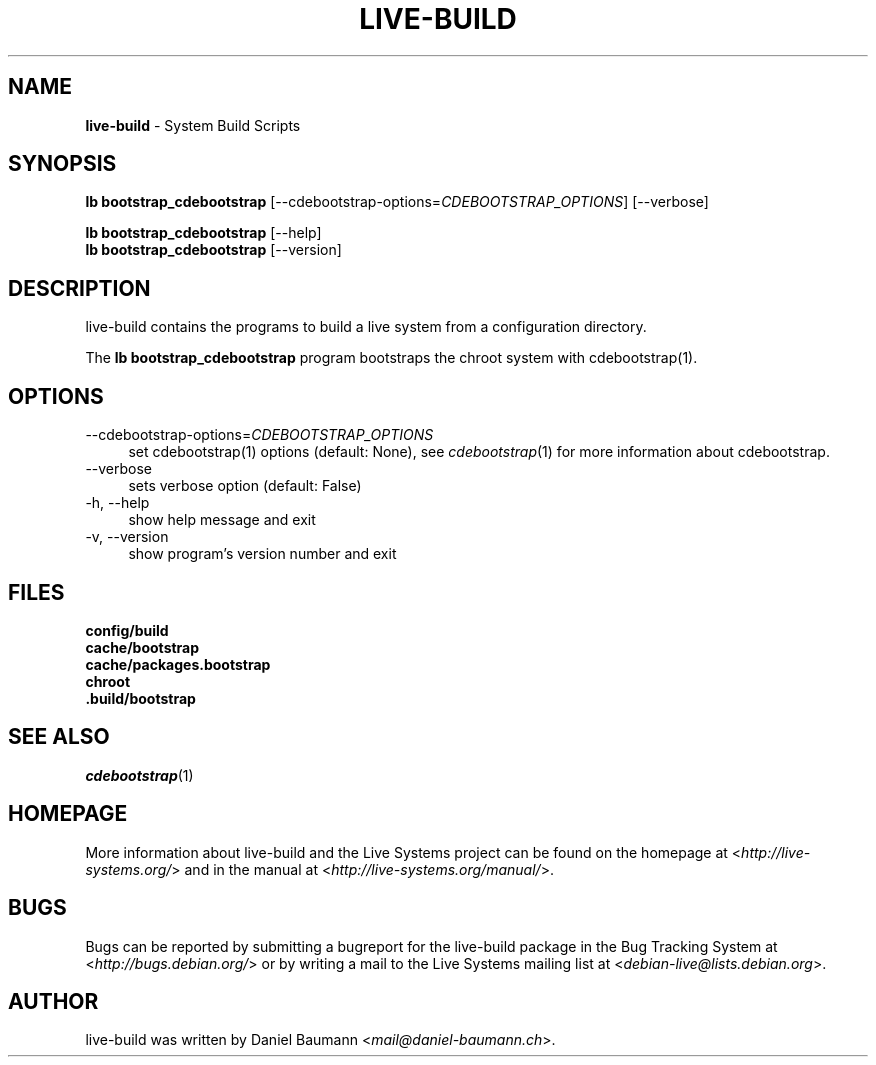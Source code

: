 .\" live-build(7) - System Build Scripts
.\" Copyright (C) 2006-2013 Daniel Baumann <mail@daniel-baumann.ch>
.\"
.\" This program comes with ABSOLUTELY NO WARRANTY; for details see COPYING.
.\" This is free software, and you are welcome to redistribute it
.\" under certain conditions; see COPYING for details.
.\"
.\"
.TH LIVE\-BUILD 1 2013\-09\-06 4.0~a23-1 "Live Systems Project"

.SH NAME
\fBlive\-build\fR \- System Build Scripts

.SH SYNOPSIS
\fBlb bootstrap_cdebootstrap\fR [\-\-cdebootstrap\-options=\fICDEBOOTSTRAP_OPTIONS\fR] [\-\-verbose]
.PP
\fBlb bootstrap_cdebootstrap\fR [\-\-help]
.br
\fBlb bootstrap_cdebootstrap\fR [\-\-version]
.
.SH DESCRIPTION
live\-build contains the programs to build a live system from a configuration directory.
.PP
The \fBlb bootstrap_cdebootstrap\fR program bootstraps the chroot system with cdebootstrap(1).

.SH OPTIONS
.IP "\-\-cdebootstrap\-options=\fICDEBOOTSTRAP_OPTIONS\fR" 4
set cdebootstrap(1) options (default: None), see \fIcdebootstrap\fR(1) for more information about cdebootstrap.
.IP "\-\-verbose" 4
sets verbose option (default: False)
.IP "\-h, \-\-help" 4
show help message and exit
.IP "\-v, \-\-version" 4
show program's version number and exit

.SH FILES
.IP "\fBconfig/build\fR" 4
.IP "\fBcache/bootstrap\fR" 4
.IP "\fBcache/packages.bootstrap\fR" 4
.IP "\fBchroot\fR" 4
.IP "\fB.build/bootstrap\fR" 4

.SH SEE ALSO
\fIcdebootstrap\fR(1)

.SH HOMEPAGE
More information about live\-build and the Live Systems project can be found on the homepage at <\fIhttp://live-systems.org/\fR> and in the manual at <\fIhttp://live-systems.org/manual/\fR>.

.SH BUGS
Bugs can be reported by submitting a bugreport for the live\-build package in the Bug Tracking System at <\fIhttp://bugs.debian.org/\fR> or by writing a mail to the Live Systems mailing list at <\fIdebian\-live@lists.debian.org\fR>.

.SH AUTHOR
live\-build was written by Daniel Baumann <\fImail@daniel-baumann.ch\fR>.

